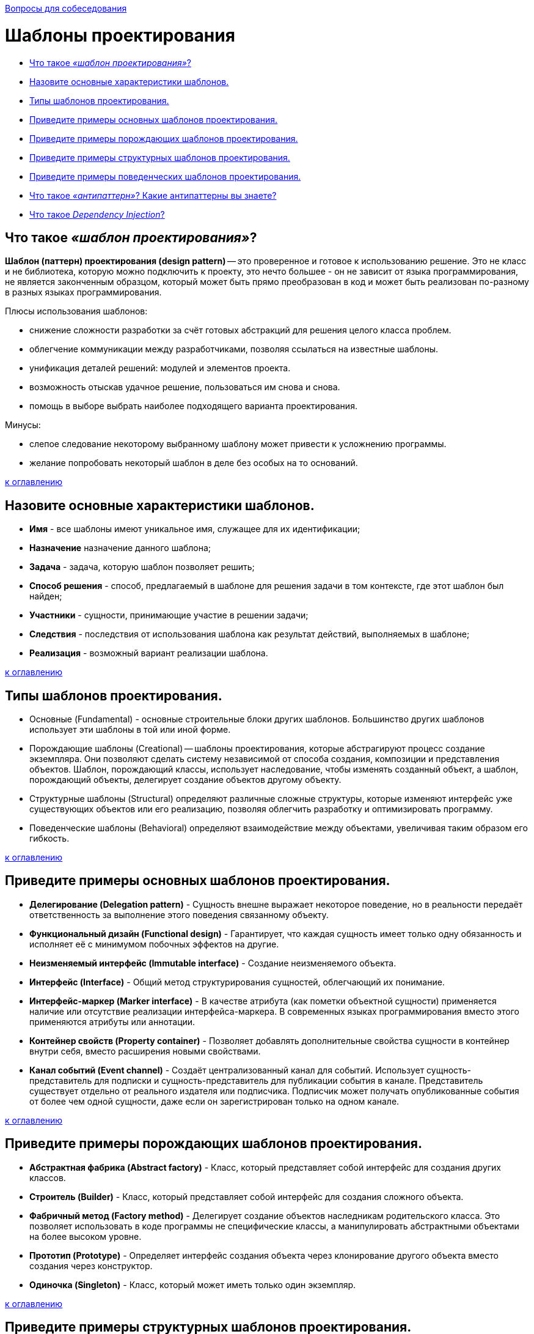 :doctype: book

xref:README.adoc[Вопросы для собеседования]

= Шаблоны проектирования

* <<Что-такое-шаблон-проектирования,Что такое _«шаблон проектирования»_?>>
* <<Назовите-основные-характеристики-шаблонов,Назовите основные характеристики шаблонов.>>
* <<Типы-шаблонов-проектирования,Типы шаблонов проектирования.>>
* <<Приведите-примеры-основных-шаблонов-проектирования,Приведите примеры основных шаблонов проектирования.>>
* <<Приведите-примеры-порождающих-шаблонов-проектирования,Приведите примеры порождающих шаблонов проектирования.>>
* <<Приведите-примеры-структурных-шаблонов-проектирования,Приведите примеры структурных шаблонов проектирования.>>
* <<Приведите-примеры-поведенческих-шаблонов-проектирования,Приведите примеры поведенческих шаблонов проектирования.>>
* <<Что-такое-антипаттерн-Какие-антипаттерны-вы-знаете,Что такое _«антипаттерн»_? Какие антипаттерны вы знаете?>>
* <<Что-такое-dependency-injection,Что такое _Dependency Injection_?>>

== Что такое _«шаблон проектирования»_?

*Шаблон (паттерн) проектирования (design pattern)* -- это проверенное и готовое к использованию решение. Это не класс и не библиотека, которую можно подключить к проекту, это нечто большее - он не зависит от языка программирования, не является законченным образцом, который может быть прямо преобразован в код и может быть реализован по-разному в разных языках программирования.

Плюсы использования шаблонов:

* снижение сложности разработки за счёт готовых абстракций для решения целого класса проблем.
* облегчение коммуникации между разработчиками, позволяя ссылаться на известные шаблоны.
* унификация деталей решений: модулей и элементов проекта.
* возможность отыскав удачное решение, пользоваться им снова и снова.
* помощь в выборе выбрать наиболее подходящего варианта проектирования.

Минусы:

* слепое следование некоторому выбранному шаблону может привести к усложнению программы.
* желание попробовать некоторый шаблон в деле без особых на то оснований.

<<Шаблоны-проектирования,к оглавлению>>

== Назовите основные характеристики шаблонов.

* *Имя* - все шаблоны имеют уникальное имя, служащее для их идентификации;
* *Назначение*	назначение данного шаблона;
* *Задача* - задача, которую шаблон позволяет решить;
* *Способ решения* - способ, предлагаемый в шаблоне для решения задачи в том контексте, где этот шаблон был найден;
* *Участники*	- сущности, принимающие участие в решении задачи;
* *Следствия*	- последствия от использования шаблона как результат действий, выполняемых в шаблоне;
* *Реализация* - возможный вариант реализации шаблона.

<<Шаблоны-проектирования,к оглавлению>>

== Типы шаблонов проектирования.

* Основные (Fundamental) - основные строительные блоки других шаблонов. Большинство других шаблонов использует эти шаблоны в той или иной форме.
* Порождающие шаблоны (Creational) -- шаблоны проектирования, которые абстрагируют процесс создание экземпляра. Они позволяют сделать систему независимой от способа создания, композиции и представления объектов. Шаблон, порождающий классы, использует наследование, чтобы изменять созданный объект, а шаблон, порождающий объекты, делегирует создание объектов другому объекту.
* Структурные шаблоны (Structural) определяют различные сложные структуры, которые изменяют интерфейс уже существующих объектов или его реализацию, позволяя облегчить разработку и оптимизировать программу.
* Поведенческие шаблоны (Behavioral) определяют взаимодействие между объектами, увеличивая таким образом его гибкость.

<<Шаблоны-проектирования,к оглавлению>>

== Приведите примеры основных шаблонов проектирования.

* *Делегирование (Delegation pattern)* - Сущность внешне выражает некоторое поведение, но в реальности передаёт ответственность за выполнение этого поведения связанному объекту.
* *Функциональный дизайн (Functional design)* - Гарантирует, что каждая сущность имеет только одну обязанность и исполняет её с минимумом побочных эффектов на другие.
* *Неизменяемый интерфейс (Immutable interface)* - Создание неизменяемого объекта.
* *Интерфейс (Interface)* - Общий метод структурирования сущностей, облегчающий их понимание.
* *Интерфейс-маркер (Marker interface)* - В качестве атрибута (как пометки объектной сущности) применяется наличие или отсутствие реализации интерфейса-маркера. В современных языках программирования вместо этого применяются атрибуты или аннотации.
* *Контейнер свойств (Property container)* - Позволяет добавлять дополнительные свойства сущности в контейнер внутри себя, вместо расширения новыми свойствами.
* *Канал событий (Event channel)* - Создаёт централизованный канал для событий. Использует сущность-представитель для подписки и сущность-представитель для публикации события в канале. Представитель существует отдельно от реального издателя или подписчика. Подписчик может получать опубликованные события от более чем одной сущности, даже если он зарегистрирован только на одном канале.

<<Шаблоны-проектирования,к оглавлению>>

== Приведите примеры порождающих шаблонов проектирования.

* *Абстрактная фабрика (Abstract factory)* - Класс, который представляет собой интерфейс для создания других классов.
* *Строитель (Builder)* - Класс, который представляет собой интерфейс для создания сложного объекта.
* *Фабричный метод (Factory method)* - Делегирует создание объектов наследникам родительского класса. Это позволяет использовать в коде программы не специфические классы, а манипулировать абстрактными объектами на более высоком уровне.
* *Прототип (Prototype)* - Определяет интерфейс создания объекта через клонирование другого объекта вместо создания через конструктор.
* *Одиночка (Singleton)* - Класс, который может иметь только один экземпляр.

<<Шаблоны-проектирования,к оглавлению>>

== Приведите примеры структурных шаблонов проектирования.

* *Адаптер (Adapter)* - Объект, обеспечивающий взаимодействие двух других объектов, один из которых использует, а другой предоставляет несовместимый с первым интерфейс.
* *Мост (Bridge)* - Структура, позволяющая изменять интерфейс обращения и интерфейс реализации класса независимо.
* *Компоновщик (Composite)* - Объект, который объединяет в себе объекты, подобные ему самому.
* *Декоратор (Decorator)* - Класс, расширяющий функциональность другого класса без использования наследования.
* *Фасад (Facade)* - Объект, который абстрагирует работу с несколькими классами, объединяя их в единое целое.
* *Приспособленец (Flyweight)* - Это объект, представляющий себя как уникальный экземпляр в разных местах программы, но по факту не являющийся таковым.
* *Заместитель (Proxy)* - Объект, который является посредником между двумя другими объектами, и который реализует/ограничивает доступ к объекту, к которому обращаются через него.

<<Шаблоны-проектирования,к оглавлению>>

== Приведите примеры поведенческих шаблонов проектирования.

* *Цепочка обязанностей (Chain of responsibility)* - Предназначен для организации в системе уровней ответственности.
* *Команда (Command)* - Представляет действие. Объект команды заключает в себе само действие и его параметры.
* *Интерпретатор (Interpreter)* - Решает часто встречающуюся, но подверженную изменениям, задачу.
* *Итератор (Iterator)* - Представляет собой объект, позволяющий получить последовательный доступ к элементам объекта-агрегата без использования описаний каждого + __из объектов, входящих в состав агрегации.
* *Посредник (Mediator)* - Обеспечивает взаимодействие множества объектов, формируя при этом слабую связанность и избавляя объекты от необходимости явно ссылаться друг на друга.
* *Хранитель (Memento)* - Позволяет, не нарушая инкапсуляцию зафиксировать и сохранить внутренние состояния объекта так, чтобы позднее восстановить его в этих состояниях.
* *Наблюдатель (Observer)* - Определяет зависимость типа «один ко многим» между объектами таким образом, что при изменении состояния одного объекта все зависящие от него оповещаются об этом событии.
* *Состояние (State)* - Используется в тех случаях, когда во время выполнения программы объект должен менять своё поведение в зависимости от своего состояния.
* *Стратегия (Strategy)* - Предназначен для определения семейства алгоритмов, инкапсуляции каждого из них и обеспечения их взаимозаменяемости.
* *Шаблонный метод (Template method)* - Определяет основу алгоритма и позволяет наследникам переопределять некоторые шаги алгоритма, не изменяя его структуру в целом.
* *Посетитель (Visitor)* - Описывает операцию, которая выполняется над объектами других классов. При изменении класса Visitor нет необходимости изменять обслуживаемые классы.

<<Шаблоны-проектирования,к оглавлению>>

== Что такое _«антипаттерн»_? Какие антипаттерны вы знаете?

*Антипаттерн (anti-pattern)* -- это распространённый подход к решению класса часто встречающихся проблем, являющийся неэффективным, рискованным или непродуктивным.

*Poltergeists (полтергейсты)* - это классы с ограниченной ответственностью и ролью в системе, чьё единственное предназначение -- передавать информацию в другие классы. Их эффективный жизненный цикл непродолжителен. Полтергейсты нарушают стройность архитектуры программного обеспечения, создавая избыточные (лишние) абстракции, они чрезмерно запутанны, сложны для понимания и трудны в сопровождении. Обычно такие классы задумываются как классы-контроллеры, которые существуют только для вызова методов других классов, зачастую в предопределенной последовательности.

Признаки появления и последствия антипаттерна

* Избыточные межклассовые связи.
* Временные ассоциации.
* Классы без состояния (содержащие только методы и константы).
* Временные объекты и классы (с непродолжительным временем жизни).
* Классы с единственным методом, который предназначен только для создания или вызова других классов посредством временной ассоциации.
* Классы с именами методов в стиле «управления», такие как startProcess.

Типичные причины

* Отсутствие объектно-ориентированной архитектуры (архитектор не понимает объектно-ориентированной парадигмы).
* Неправильный выбор пути решения задачи.
* Предположения об архитектуре приложения на этапе анализа требований (до объектно-ориентированного анализа) могут также вести к проблемам на подобии этого антипаттерна.

*Внесенная сложность (Introduced complexity)*: Необязательная сложность дизайна. Вместо одного простого класса выстраивается целая иерархия интерфейсов и классов. Типичный пример «Интерфейс - Абстрактный класс - Единственный класс реализующий интерфейс на основе абстрактного».

*Инверсия абстракции (Abstraction inversion)*: Сокрытие части функциональности от внешнего использования, в надежде на то, что никто не будет его использовать.

*Неопределённая точка зрения (Ambiguous viewpoint)*: Представление модели без спецификации её точки рассмотрения.

*Большой комок грязи (Big ball of mud)*: Система с нераспознаваемой структурой.

*Божественный объект (God object)*: Концентрация слишком большого количества функций в одной части системы (классе).

*Затычка на ввод данных (Input kludge)*: Забывчивость в спецификации и выполнении поддержки возможного неверного ввода.

*Раздувание интерфейса (Interface bloat)*: Разработка интерфейса очень мощным и очень сложным для реализации.

*Волшебная кнопка (Magic pushbutton)*: Выполнение результатов действий пользователя в виде неподходящего (недостаточно абстрактного) интерфейса. Например, написание прикладной логики в обработчиках нажатий на кнопку.

*Перестыковка (Re-Coupling)*: Процесс внедрения ненужной зависимости.

*Дымоход (Stovepipe System)*: Редко поддерживаемая сборка плохо связанных компонентов.

*Состояние гонки (Race hazard)*: непредвидение возможности наступления событий в порядке, отличном от ожидаемого.

*Членовредительство (Mutilation)*: Излишнее «затачивание» объекта под определенную очень узкую задачу таким образом, что он не способен будет работать с никакими иными, пусть и очень схожими задачами.

*Сохранение или смерть (Save or die)*: Сохранение изменений лишь при завершении приложения.

<<Шаблоны-проектирования,к оглавлению>>

== Что такое _Dependency Injection_?

*Dependency Injection (внедрение зависимости)* - это набор паттернов и принципов разработки програмного обеспечения, которые позволяют писать слабосвязный код. В полном соответствии с принципом единой обязанности объект отдаёт заботу о построении требуемых ему зависимостей внешнему, специально предназначенному для этого общему механизму.

<<Шаблоны-проектирования,к оглавлению>>

= Источники

* https://ru.wikipedia.org/wiki/Шаблон_проектирования[Википедия]
* http://www.javenue.info/post/56[Javenue]

xref:README.adoc[Вопросы для собеседования]
